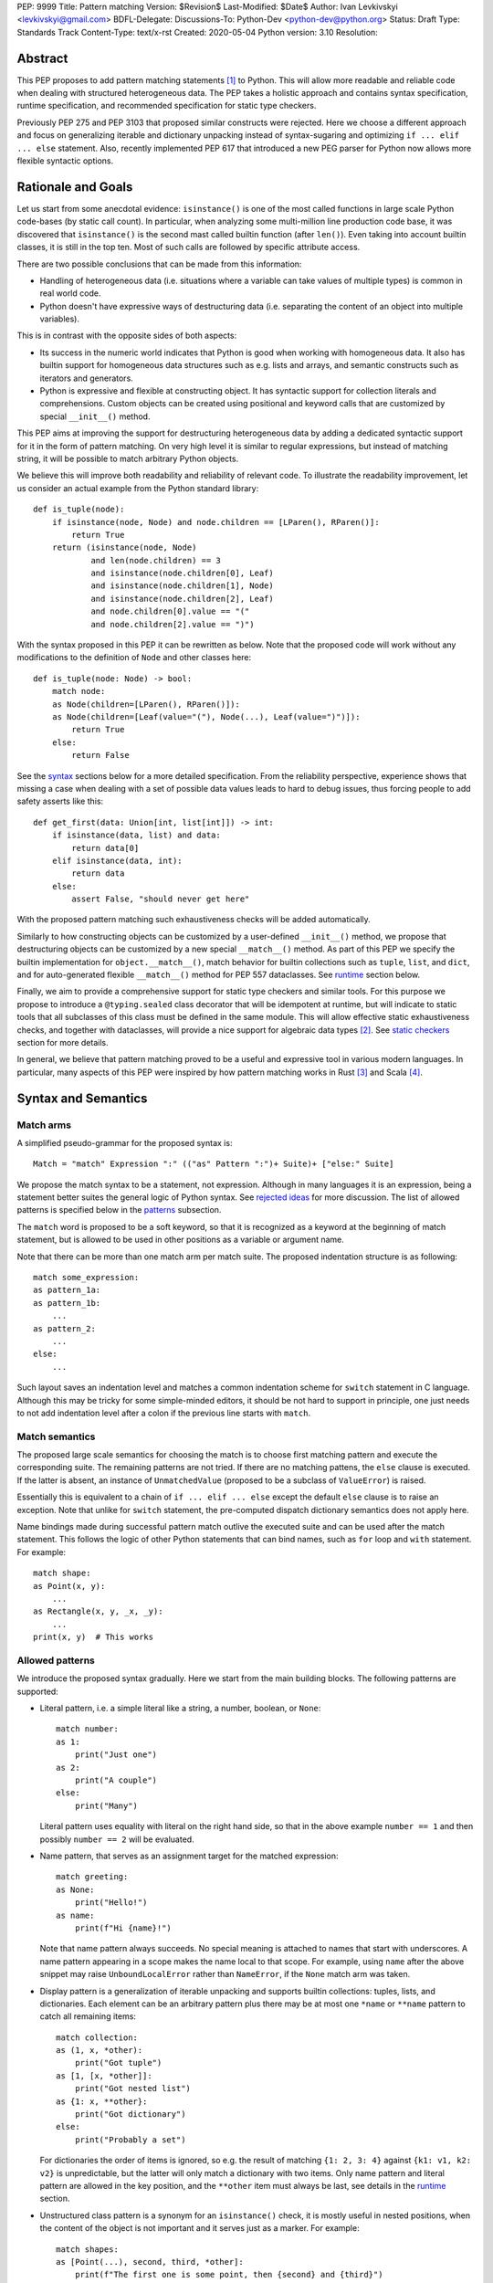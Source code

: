 PEP: 9999
Title: Pattern matching
Version: $Revision$
Last-Modified: $Date$
Author: Ivan Levkivskyi <levkivskyi@gmail.com>
BDFL-Delegate:
Discussions-To: Python-Dev <python-dev@python.org>
Status: Draft
Type: Standards Track
Content-Type: text/x-rst
Created: 2020-05-04
Python version: 3.10
Resolution:

Abstract
========

This PEP proposes to add pattern matching statements [1]_ to Python. This will
allow more readable and reliable code when dealing with structured
heterogeneous data. The PEP takes a holistic approach and contains syntax
specification, runtime specification, and recommended specification for static
type checkers.

Previously PEP 275 and PEP 3103 that proposed similar constructs were
rejected. Here we choose a different approach and focus on generalizing
iterable and dictionary unpacking instead of syntax-sugaring and optimizing
``if ... elif ... else`` statement. Also, recently implemented PEP 617
that introduced a new PEG parser for Python now allows more flexible syntactic
options.


Rationale and Goals
===================

Let us start from some anecdotal evidence: ``isinstance()`` is one of the most
called functions in large scale Python code-bases (by static call count).
In particular, when analyzing some multi-million line production code base,
it was discovered that ``isinstance()`` is the second mast called builtin
function (after ``len()``). Even taking into account builtin classes, it is
still in the top ten. Most of such calls are followed by specific attribute
access.

There are two possible conclusions that can be made from this information:

* Handling of heterogeneous data (i.e. situations where a variable can take
  values of multiple types) is common in real world code.

* Python doesn't have expressive ways of destructuring data (i.e. separating
  the content of an object into multiple variables).

This is in contrast with the opposite sides of both aspects:

* Its success in the numeric world indicates that Python is good when
  working with homogeneous data. It also has builtin support for homogeneous
  data structures such as e.g. lists and arrays, and semantic constructs such
  as iterators and generators.

* Python is expressive and flexible at constructing object. It has syntactic
  support for collection literals and comprehensions. Custom objects can be
  created using positional and keyword calls that are customized by special
  ``__init__()`` method.

This PEP aims at improving the support for destructuring heterogeneous data
by adding a dedicated syntactic support for it in the form of pattern matching.
On very high level it is similar to regular expressions, but instead of
matching string, it will be possible to match arbitrary Python objects.

We believe this will improve both readability and reliability of relevant code.
To illustrate the readability improvement, let us consider an actual example
from the Python standard library::

  def is_tuple(node):
      if isinstance(node, Node) and node.children == [LParen(), RParen()]:
          return True
      return (isinstance(node, Node)
              and len(node.children) == 3
              and isinstance(node.children[0], Leaf)
              and isinstance(node.children[1], Node)
              and isinstance(node.children[2], Leaf)
              and node.children[0].value == "("
              and node.children[2].value == ")")

With the syntax proposed in this PEP it can be rewritten as below. Note that
the proposed code will work without any modifications to the definition of
``Node`` and other classes here::

  def is_tuple(node: Node) -> bool:
      match node:
      as Node(children=[LParen(), RParen()]):
      as Node(children=[Leaf(value="("), Node(...), Leaf(value=")")]):
          return True
      else:
          return False

See the `syntax`_ sections below for a more detailed specification. From
the reliability perspective, experience shows that missing a case when dealing
with a set of possible data values leads to hard to debug issues, thus forcing
people to add safety asserts like this::

  def get_first(data: Union[int, list[int]]) -> int:
      if isinstance(data, list) and data:
          return data[0]
      elif isinstance(data, int):
          return data
      else:
          assert False, "should never get here"

With the proposed pattern matching such exhaustiveness checks will be added
automatically.

Similarly to how constructing objects can be customized by a user-defined
``__init__()`` method, we propose that destructuring objects can be customized
by a new special ``__match__()`` method. As part of this PEP we specify the
builtin implementation for ``object.__match__()``, match behavior for builtin
collections such as ``tuple``, ``list``, and ``dict``, and for auto-generated
flexible ``__match__()`` method for PEP 557 dataclasses. See `runtime`_
section below.

Finally, we aim to provide a comprehensive support for static type checkers
and similar tools. For this purpose we propose to introduce a
``@typing.sealed`` class decorator that will be idempotent at runtime, but
will indicate to static tools that all subclasses of this class must be defined
in the same module. This will allow effective static exhaustiveness checks,
and together with dataclasses, will provide a nice support for algebraic data
types [2]_. See `static checkers`_ section for more details.

In general, we believe that pattern matching proved to be a useful and
expressive tool in various modern languages. In particular, many aspects of
this PEP were inspired by how pattern matching works in Rust [3]_ and
Scala [4]_.


.. _syntax:

Syntax and Semantics
====================

Match arms
----------

A simplified pseudo-grammar for the proposed syntax is::

    Match = "match" Expression ":" (("as" Pattern ":")+ Suite)+ ["else:" Suite]

We propose the match syntax to be a statement, not expression. Although in
many languages it is an expression, being a statement better suites the general
logic of Python syntax. See `rejected ideas`_ for more discussion. The list of
allowed patterns is specified below in the `patterns`_ subsection.

The ``match`` word is proposed to be a soft keyword, so that it is recognized
as a keyword at the beginning of match statement, but is allowed to be used in
other positions as a variable or argument name.

Note that there can be more than one match arm per match suite. The proposed
indentation structure is as following::

    match some_expression:
    as pattern_1a:
    as pattern_1b:
        ...
    as pattern_2:
        ...
    else:
        ...

Such layout saves an indentation level and matches a common indentation scheme
for ``switch`` statement in C language. Although this may be tricky for some
simple-minded editors, it should be not hard to support in principle, one just
needs to not add indentation level after a colon if the previous line starts
with ``match``.


Match semantics
---------------

The proposed large scale semantics for choosing the match is to choose first
matching pattern and execute the corresponding suite. The remaining patterns
are not tried. If there are no matching pattens, the ``else`` clause is
executed. If the latter is absent, an instance of ``UnmatchedValue`` (proposed
to be a subclass of ``ValueError``) is raised.

Essentially this is equivalent to a chain of ``if ... elif ... else`` except
the default ``else`` clause is to raise an exception. Note that unlike for
``switch`` statement, the pre-computed dispatch dictionary semantics does not
apply here.

Name bindings made during successful pattern match outlive the executed suite
and can be used after the match statement. This follows the logic of other
Python statements that can bind names, such as ``for`` loop and ``with``
statement. For example::

  match shape:
  as Point(x, y):
      ...
  as Rectangle(x, y, _x, _y):
      ...
  print(x, y)  # This works


.. _patterns:

Allowed patterns
----------------

We introduce the proposed syntax gradually. Here we start from the main
building blocks. The following patterns are supported:

* Literal pattern, i.e. a simple literal like a string, a number, boolean,
  or ``None``::

    match number:
    as 1:
        print("Just one")
    as 2:
        print("A couple")
    else:
        print("Many")

  Literal pattern uses equality with literal on the right hand side, so that
  in the above example ``number == 1`` and then possibly ``number == 2`` will
  be evaluated.

* Name pattern, that serves as an assignment target for the matched
  expression::

    match greeting:
    as None:
        print("Hello!")
    as name:
        print(f"Hi {name}!")

  Note that name pattern always succeeds. No special meaning is attached to
  names that start with underscores. A name pattern appearing in a scope
  makes the name local to that scope. For example, using ``name`` after
  the above snippet may raise ``UnboundLocalError`` rather than ``NameError``,
  if the ``None`` match arm was taken.

* Display pattern is a generalization of iterable unpacking and supports
  builtin collections: tuples, lists, and dictionaries. Each element
  can be an arbitrary pattern plus there may be at most one ``*name`` or
  ``**name`` pattern to catch all remaining items::

    match collection:
    as (1, x, *other):
        print("Got tuple")
    as [1, [x, *other]]:
        print("Got nested list")
    as {1: x, **other}:
        print("Got dictionary")
    else:
        print("Probably a set")

  For dictionaries the order of items is ignored, so e.g. the result of
  matching ``{1: 2, 3: 4}`` against ``{k1: v1, k2: v2}`` is unpredictable, but
  the latter will only match a dictionary with two items. Only name pattern
  and literal pattern are allowed in the key position, and the ``**other`` item
  must always be last, see details in the `runtime`_ section.

* Unstructured class pattern is a synonym for an ``isinstance()`` check, it is
  mostly useful in nested positions, when the content of the object is not
  important and it serves just as a marker. For example::

    match shapes:
    as [Point(...), second, third, *other]:
        print(f"The first one is some point, then {second} and {third}")

* Structured class pattern supports two possible ways of matching: by position
  like ``Point(x, y)``, and by name like ``User(id=id, name=name)``. These two
  can be combined, but positional match cannot follow a match by name. Each
  item in a class match can be an arbitrary pattern, plus at most one ``*name``
  or ``**name`` pattern can be present (the former may be not last). Semantics
  of the class pattern is an ``isinstance()`` call plus a ``__match__()`` call
  on the class if the former returns ``True``. For example::

    match shape:
    as Point(x, y):
        ...
    as Rectangle(*coordinates, painted=True):
        ...

  This PEP only fully specifies the behavior of ``__match__()`` for ``object``
  and dataclasses, custom classes are only required to follow the protocol
  specified in `runtime`_ section. After all, the authors of a class know best
  how to "revert" the logic of the ``__init__()`` they wrote. The runtime will
  then chain these calls to allow matching against arbitrarily nested
  patterns.


Guards
------

Each *top-level* pattern can be followed by a guard of the form
``if expression``. A match arm succeeds if the pattern matches and
the guard evaluates to true value. For example::

  match shape:
  as Point(x, y, color) if color == BLACK:
      print("Black point")
  else:
      print("Something else")

Note that having guards is important since names always have store semantics,
i.e. serve as assignment targets. Static languages can easily special case
constants and enums to be used similar to literals, but this is not possible
in Python. An early version of this PEP proposed to support constant patterns
via special syntax or complicated implicit rules, see `rejected ideas`_.

Note that guards are also useful in a much wider range of scenarios, for
example::

  match input:
  as (x, y) if x > MAX_INT and y > MAX_INT:
      print("Got a pair of large numbers")
  as x if x > MAX_INT:
      print("Got a large number")
  else:
      print("Not an outstanding input")

If evaluating a guard raises an exception, it is propagated onwards rather
than fail the match arm. Although name patterns always succeed, all names that
appear in a pattern are bound after the guard succeeds. So this will raise
a ``NameError``::

  values = [0]

  match value:
  as [x] if x:
      ...
  else:
      ...
  x  # NameError here


Coinciding names
----------------

If patterns in match arm contain name patterns with coinciding names, then
all the matched objects must compare equal for the match arm to succeed::

  match sorted(deck):
  as [x, x, y, y, y]:
  as [x, x, x, y, y]:
      print("Got a full house")

When matching against such patterns, all matched values are compared by
a chained (not pairwise) equality for every group, and the lexicographically
left-most value in each group is bound to the name. For example this match::

   match nested:
   as [x, [x, [x, y, y]]]:
       ...

is essentially equivalent to the following expansion with intermediate names
and a guard::

  match nested:
  as [_1, [_2, [_3, _4, _5]]] if _1 == _2 == _3 and _4 == _5:
      x = _1
      y = _4
      ...

Note that this case diverges from the semantics of iterable unpacking, because
the latter simply sequentially assigns values to the same variable, but we
believe that checking for the values to be same it is what people would
typically expect.


Named sub-patterns
------------------

It is often useful to match a sub-pattern *and* to bind the corresponding
value to a name. For example, it can be useful to ensure some sub-patterns
are equal, to write more efficient matches, or simply to avoid repetition.
To simplify such cases, a name pattern can be combined with arbitrary other
pattern using named sub-patterns of the form ``name := pattern``.
For example::

  match get_shape():
  as Line(point := Point(x, y), point):
      print(f"Zero length line at {x}, {y}")

Note that the name pattern used in the named sub-pattern can be used in
the match suite, or after the match statement. Another example::

  match group_shapes():
  as [], [point := Point(x, y), *other]:
      print(f"Got {point} in the second group")
      ...

Technically, most such examples can be rewritten using guards and/or nested
match statements, but this will be less readable and/or will produce less
efficient code. Essentially, most of the arguments in PEP 572 apply here
equally.


One-off matches
---------------

While inspecting some code-bases that may benefit the most from the proposed
syntax, it was found that single arm matches would be used relatively often,
mostly for various special-casing. In other languages this is supported in
the form of one-off matches. We propose to support such one-off matches too::

  if match value as pattern [and guard]:
      ...

as equivalent to the following expansion::

  match value:
  as pattern [if guard]:
      ...
  else:
      pass  # Note: not raising UnmatchedValue exception here

There will be no ``elif match`` statements allowed. One-off match is special
case of ``match`` statement, not a special case of an ``if`` statement.
Similarly, ``if not match`` is not allowed, since ``match ... as ...`` is not
an expression.

To illustrate how this will benefit readability, consider this (slightly
simplified) snippet from real code::

  if isinstance(node, CallExpr):
      if (isinstance(node.callee, NameExpr) and len(node.args) == 1 and
              isinstance(node.args[0], NameExpr)):
          call = node.callee.name
          arg = node.args[0].name
          ...  # Continue special-casing 'call' and 'arg'
  ...  # Follow with common code

This can be rewritten in a more straightforward way as::

  if match node as CallExpr(callee=NameExpr(name=call), args=[NameExpr(name=arg)]):
      ...  # Continue special-casing 'call' and 'arg'
  ...  # Follow with common code


.. _runtime:

Runtime specification
=====================

The ``__match__()`` protocol
----------------------------

Here we specify how structured class patterns work using the ``__match__()``
special method. This method is implicitly a class method, and has the following
signature::

  PosData = tuple[object, ...]
  NamedData = dict[str, object]
  MathData = tuple[PosData, NamedData, Optional[PosData], Optional[NamedData]]

  def __match__(
      cls,
      value: object,
      pos: PosData,
      named: NamedData,
      star_position: int = -1,
      star_named_present: bool = False,
  ) -> Union[NotImplemented, MatchData]:
      ...

When an interpreter tries to match a value again a structured class pattern,
it first calls ``isinstance(value, Class)``. If the call returns ``True``, it
then makes the following call::

  Class.__match__(
      value,
      pos_vales,
      named_values,
      star_position,
      star_named_present,
  )

In ``pos_values`` every sub-pattern is represented by an ``Ellipsis`` object,
while literals are included as is. We pass literals instead of later comparing
the matched value to allow user classes to implement efficient matches by
failing soon. The same logic applies to ``named_values`` where the dictionary
keys are strings used as names in for the named match. Last two arguments
indicate whether ``*`` or ``**`` patterns are present. For example, this
match arm will trigger the following call::

  match shape:
  as Point3D(0, y, z, painted=True, visible=visible, **flags):
      ...

  Point3D.__match__(
      shape,
      (0, ..., ...),
      {"painted": True, "visible": ...},
      -1,
      True,
  )

The method is then expected to either return ``NotImplemented`` which means
the match failed or return a value for every ellipsis placeholder. The
initial literal values passed in should not be included in the return, only
the missing values. If star patterns were present it is expected to return
corresponding values packed as a tuple and/or a dictionary, and to return
``None`` otherwise.

Thus in the example above a valid return would look like this::

  (1, 2), {"visible": False}, None, {"fast_render": False}

Any violation in the expected return object will trigger ``RuntimeError``, in
particular:

* Returned length mismatches the expected one.
* Returned values contain ``Ellipsis`` among them.
* Unexpected star data where none expected or vice versa.

If all the matched patterns were name patterns, then interpreter performs
the corresponding assignments, otherwise it tries to match the returned values
against sub-patterns. For example the following code will trigger the following
(simplified) sequence of calls::

  match shape:
  as Line(Point(x1, 1), Point(x2, 2)):
      ...

  isinstance(shape, Line)
  (_1, _2), *_ = Line.__match__(shape, (..., ...), {})
  isinstance(_1, Point)
  (x1,), *_ = Point.__match__(_1, (..., 1), {})
  isinstance(_2, Point)
  (x2,), *_ = Point.__match__(_2, (..., 2), {})

The order between stepping into sub-patterns, checking guards, and checking
any coinciding names is unspecified. The interpreter is free to choose
the fast path and skip nested matches if it can already infer the match fails.

Note that we always pass a plain ellipsis for every pattern except literal,
one could imagine faster and/or more flexible ``__match__()`` implementations
with more context, but there are various downsides to this, see
`rejected ideas`_.


Impossible matches
-------------------

Implementers of custom classes that implement a ``__match__()`` method are
encouraged to "revert" the logic in the ``__init__()`` method rather than
use the internal representation of the object state to fill the structured
class pattern. This way, the match statements with such classes will have
a uniform look with instantiation calls. For example, if there is a class::

  class Point3D:
      def __init__(self, coordinates: List[int]) -> None:
          self.x, self.y, self.z = coordinates

then the corresponding match method should expect a single list, rather than
three integers::

  match shape:
  as Point3D([0, y, z]):  # Recommended
      ...
  as Point3D(coordinates=[0, y, z]):  # Recommended
      ...
  as Point3D(0, y, z):  # Not recommended
      ...
  as Point3D(x=0, y=y, z=z):  # Not recommended
      ...

The implementers of custom classes are *strongly* encouraged to raise
a special builtin exception ``ImpossibleMatchError`` (proposed to be
a subclass of ``TypeError``) instead of returning ``NotImplemented`` if
the expected match is impossible in principle. This way subtle bugs will be
caught sooner. For example, with the above class definition::

  match shape:
  as Point3D(x, y):  # Strongly recommended to raise here
      ...

Although these recommendations are in no way enforced by Python runtime,
builtins and standard library classes will follow these recommendations.


Default ``object.__match__()``
------------------------------

The default implementation is aimed at providing basic useful (but still safe)
experience with pattern matching out of the box. For this purpose the match
method follows this logic:

* ``isinstance()`` will be automatically ensured by runtime, so no need to
  do this.

* Only either positional or named patterns may be present, mixing them will
  cause ``ImpossibleMatchError``.

* For positional match, if the class defines ``__slots__``, try unpacking
  them, if there is no star item and there is a length mismatch, raise
  ``ImpossibleMatchError``. If some literals provided and don't match actual
  values, then return ``NotImplemented``.

* For positional match if class has a ``__dict__``, try using ``__iter__()``
  and ``__getitem__()`` to perform iterable unpacking (while comparing to any
  expected literals). If the class doesn't have these methods, raise
  ``ImpossibleMatchError``.

* For named match use ``getattr()`` for every name provided. To accommodate
  typical use cases, match succeeds even if only some attributes were
  requested and there is no star item. If the instance doesn't have a given
  attribute, transform ``AttributeError`` into ``ImpossibleMatchError``.

* As an exception to the above, empty match succeeds only if instance
  dictionary is empty and there are no slots or empty slots.

* If a class defines ``__getstate__()`` use it as an override to perform the
  match by name.


Builtin classes
---------------

Builtin collections will be special-cased instead of using ``__match__()`` to
use efficient code and avoid excessive method calls. Every match will use
(recursive) iteration or indexing over the corresponding collection.
Effectively, pattern matching for lists and tuples will be not different from
iterable unpacking plus matching all sub-patterns.

Dictionaries are treated specially depending on whether a given key in
the display pattern is a literal or a name (other are not allowed). If it is
a literal (not necessary a string), then the corresponding key will be taken
from object using ``__getitem__()``, if the latter raises ``KeyError``, then
the match fails. If the key is not a literal, an arbitrary item is pulled from
the dictionary iterator. If there is a length mismatch and no star item,
the dictionary match always fails.

As an additional safety restriction, if key pattern is a name, the value
pattern must also be a name. To illustrate the rules, consider an example::

  config = {"name": "default", "ttl": 3600}

  match config:
  as {"foo": x}:  # Doesn't match
      ...
  as {"name": x}:  # Doesn't match
      ...
  as {"name": x, y: z} if y in ("ttl", "time"):  # Matches
      ...
  as {"name": x, **rest}:  # Matches
      ...
  as {"name": x, y1: z1, y2: z2}:  # Doesn't match
      ...
  as {x: 3600, y: "default"}:  # Invalid pattern
      ...

Note that sets and frozen sets are not supported because supporting them will
be either ambiguous or tricky, see `rejected ideas`_.

Specification for standard library classes are not included in this PEP.
Support for them can be added incrementally when necessary (i.e. if the
default ``object.__match__()`` implementation doesn't provide reasonable
support). Possible first candidate for a better ``__match__()`` method are
named tuples.

An attempt to use builtin classes in structured class patterns will cause
a ``TypeError`` with a suggestion to use a corresponding collection display.
For example, one must use ``(x, y, z)`` instead of ``tuple(x, y, z)`` or
``tuple([x, y, z])``, and ``{"foo": x, "bar": y}`` instead of
``dict(foo=x, bar=y)`` or ``dict([("foo", x), ("bar", y)])``.


Dataclasses
-----------

Dataclasses are special with respect to this PEP because they have a flexible
auto-generated ``__init__()`` method. Therefore, we can generate a
corresponding flexible ``__match__()`` method. It will provide the following
improvements over the default ``object.__match__()``:

* Positional match can be used even if ``__iter__()`` and ``__getitem__()``
  are not defined in the class. We just pull the fields in the order they
  are defined in the class (and superclasses) to match ``__init__()``.

* Positional and named matches can be combined. However, a positional and
  a named match must not target the same dataclass field. This will trigger
  ``ImpossibleMatchError``.

* All fields that don't have a default value or a default factory (see [5]_),
  must be matched, so all of ``Point3D(x, y)``, ``Point3D(x=x, y=y)``, and
  ``Point3D(x, y=y)`` will raise ``ImpossibleMatchError``.

* To get a (less safe) partial match by name mimicking that in
  ``object.__match__()``  one can still use star items, e.g.
  ``Point3D(0, *other)``, and ``Point3D(x=0, **other)`` work.

* Fields with ``init=False`` (see [5]_) cannot be matched by position, but can
  still be matched by name. This deviates from the general logic that pattern
  should resemble instantiation call, but this is were practicality beats
  purity.


.. _static checkers:

Static checkers specification
=============================

Exhaustiveness checks
---------------------

PEP 484 specifies that static type checkers should support exhaustiveness in
conditional checks with respect to enum values. PEP 586 later generalized this
requirement to literal types. This PEP further generalizes this requirement to
arbitrary patterns. A typical situation where this applies is matching an
expression with a union type::

  def classify(val: Union[int, Tuple[int, int], List[int]]) -> str:
      match val:
      as [x, *other]:
          return f"A list starting with {x}"
      as (x, y) if x > 0 and y > 0:
          return f"A pair of {x} and {y}"
      as int(...):
          return f"Some integer"
      # Type-checking error: some cases unhandled.

The exhaustiveness checks should also apply where both pattern matching
and enum values are combined::

  from enum import Enum
  from typing import Union

  class Level(Enum):
      BASIC = 1
      ADVANCED = 2
      PRO = 3

  class User:
      name: str
      level: Level

  class Admin:
      name: str

  account: Union[User, Admin]

  match account:
  as Admin(name=name):
  as User(name=name, level=level) if level == Level.PRO
      ...
  as User(level=level) if level == Level.ADVANCED:
      ...
  # Type-checking error: basic user unhandled

Obviously, no ``Matchable`` protocol (in terms of PEP 544) is needed, since
every class is matchable and therefore is subject to the checks specified
above.


Sealed classes as ADTs
----------------------

Quite often it is desirable to apply exhaustiveness to a set of classes without
defining ad-hoc union types, which is itself fragile if a class is missing in
the union definition. A design pattern where a group of record-like classes is
combined into a union is popular in other languages that support pattern
matching and is known under a name of algebraic data types [2]_ or ADTs.

We propose to add a special decorator class ``@sealed`` to the ``typing``
module [6]_, that will have no effect at runtime, but will indicate to static
type checkers that all subclasses (direct and indirect) of this class should
be defined in the same module as the base class.

The idea is that since all subclasses are known, the type checker can treat
the sealed base class as a union of all its subclasses. Together with
dataclasses this allows a clean and safe support of ADTs in Python. Consider
this example::

  from dataclasses import dataclass
  from typing import sealed

  @sealed
  class Node:
      ...

  class Expression(Node):
      ...

  class Statement(Node):
      ...

  @dataclass
  class Name(Expression):
      name: str

  @dataclass
  class Operation(Expression):
      left: Expression
      op: str
      right: Expression

  @dataclass
  class Assignment(Statement):
      target: str
      value: Expression

  @dataclasses
  class Print(Statement):
      value: Expression

With such definition, a type checker can safely treat ``Node`` as
``Union[Name, Operation, Assignment, Print]``, and also safely treat e.g.
``Expression`` as ``Union[Name, Operation]``. So this will result in a type
checking error in the below snippet, because ``Name`` is not handled (and type
checker can give a useful error message)::

  def dump(node: Node) -> str:
      match node:
      as Assignment(target, value):
          return f"{target} = {dump(value)}"
      as Print(value):
          return f"print({dump(value)})"
      as Operation(left, op, right):
          return f"({dump(left)} {op} {dump(right)})"


Type erasure
------------

The unstructured class patterns are subject to runtime type erasure. Namely,
although one can define a type alias``IntQueue = Queue[int]`` so that
a pattern like ``IntQueue(...)`` is syntactically valid, type checkers should
rejected such unstructured match::

  queue: Union[Queue[int], Queue[str]]
  match queue as IntQueue(...):  # Type-checking error here.
      ...

Note that the above snippet actually fails at runtime with the current
implementation of generic classes in ``typing`` module, and builtin generic
classes in recently accepted and PEP 585.

To clarify, generic classes are not prohibited in general from participating
in pattern matching, just that their type parameters can't be explicitly
specified. It is still fine if sub-patterns or literals bind the type
variables. For example::

  from typing import Generic, TypeVar, Union

  T = TypeVar('T')

  class Result(Generic[T]):
      first: T
      other: list[T]

  result: Union[Result[int], Result[str]]

  match result:
  as Result(first=int(...)):
      ...  # Type of result is Result[int] here
  as Result(other=["foo", "bar", *rest]):
      ...  # Type of result is Result[str] here


Note about constants
--------------------

The fact that name pattern is always an assignment target may create unwanted
consequences when a user by mistake tries to "match" a value against
a constant. As a result, at runtime such match will always succeed and
moreover override the value of the constant. It is important therefore that
static type checkers warn about such situations. For example::

  from typing import Final

  MAX_INT: Final = 2 ** 64

  value = 0

  match value:
  as MAX_INT:  # Type-checking error here: cannot assign to final name
      print("Got big number")
  as _:
      print("Something else")


Precise type checking of star matches
-------------------------------------

Type checkers should perform precise type checking of star items in pattern
matching giving them either a heterogeneous `tuple[X, Y, Z]` type, or
a ``TypedDict`` type as specified by PEP 589. For example::

  from dataclasses import dataclass

  class Expession:
      ...

  class Statement:
      ...

  @dataclass
  class AssignmentExpression(Expression):
      target: str
      value: Expression
      line: int = -1
      column: int = -1

  @dataclass
  class AssignmentStatement(Statement):
      target: str
      value: Expression
      line: int = -1
      column: int = -1

  def transform(expr: Expression) -> Statement:
      match expr:
      as AssignmentExpression(target, value, **position):
          # Here position is TypedDict({"line": int, "column": int})
          # so the below call is safe
          return AssignmentStatement(f"{target}_tr", value, **position)
      as AssignmentExpression(target, *rest):
          # Here rest is tuple[Expression, int, int]
          # so the below call is a type-checking error
          return AssignmentStatement(*rest)


Backwards Compatibility
=======================

This PEP is fully backwards compatible.


Reference Implementation
========================

None yet. If there will be a general positive attitude towards the PEP, we
will start working on implementation soon to iron out possible corner cases
before acceptance.


.. _rejected ideas:

Rejected Ideas
==============

This general idea was floating around for pretty long time, and many
back and forth decisions were made. Here we summarize many alternative
paths that were taken, but abandoned after all.

Don't do this, patter matching is hard to learn
-----------------------------------------------

In our opinion, the proposed pattern matching is not more difficult than
adding ``isinstance()`` and ``getattr()`` to iterable unpacking. Also, we
believe the proposed syntax significantly improves readability for a wide
range of code patterns, by allowing to express *what* one wants to do, rather
than *how* to do it. We hope few real code snippets we included in the PEP
above illustrate this comparison well enough.

Here are some other snippets from CPython repository that may potentially
benefit from pattern matching::

  # Doc/tools/extensions/pyspecific.py
  if node.children and isinstance(node[0], nodes.paragraph) and node[0].rawsource:
      ...

  # Lib/_pydecimal.py
  if equality_op and isinstance(other, _numbers.Complex) and other.imag == 0:
      ...

  # Lib/logging/__init__.py
  if (args and len(args) == 1 and isinstance(args[0], collections.abc.Mapping)
      and args[0]):
      args = args[0]

  # Tools/clinic/clinic.py
  if isinstance(expr, ast.Name) and expr.id == 'NULL':
      ...
  elif (isinstance(expr, ast.BinOp) or
      (isinstance(expr, ast.UnaryOp) and
       not (isinstance(expr.operand, ast.Num) or
            (hasattr(ast, 'Constant') and
             isinstance(expr.operand, ast.Constant) and
             type(expr.operand.value) in (int, float, complex)))
      )):
      ...
  elif isinstance(expr, ast.Attribute):
      ...
  else:
      ...

  # Tools/parser/unparse.py
  if isinstance(t.value, ast.Constant) and isinstance(t.value.value, int):
      ...

Notably, there is a tendency that such code patterns most often appear in
various parsing/compiling contexts. We don't think however that this
application-domain tendency should stop us.


Split dataclasses and typing parts into separate PEPs
-----------------------------------------------------

There was an option to make three separate PEPs: one for the syntax, one for
the dataclasses improvements, and one for static typing. We propose to have
one larger PEP instead of three separate, because this is a major change to
Python and such changes should apply coherently to various aspects of
the language.

In particular, the specification for default ``object.__match__()`` and
generated match for dataclasses affect the decision on support for structured
class patterns. And the support for sealed classes in ``typing`` module depends
on good support for pattern matching of dataclasses.


Allow a more flexible assignment targets instead
------------------------------------------------

There was an idea to instead just generalize the iterable unpacking to much
more general assignment targets, instead of adding a new kind of statement.
This concept is known in some other languages as "irrefutable matches". We
decided not to do this because inspection of real-life potential use cases
showed that in vast majority of cases destructuring is related to an ``if``
condition. Also many of those are grouped in a series of exclusive choices.

Note however that single ``if`` condition still appears relatively often, this
is why we propose to allow one-off matches.


Make it an expression
---------------------

In most other languages pattern matching is represented by an expression, not
statement. But making it an expression would be inconsistent with other
syntactic choices in Python. All decision making logic is expressed almost
exclusively in statements, so we decided to not deviate from this.


Use a hard keyword
------------------

There were options to make ``match`` a hard keyword, or choose a different
keyword. Although using a hard keyword would simplify life for simple-minded
syntax highlighters, we decided not to use hard keyword for several reasons:

* Most importantly, the new parser doesn't require us to do this. Unlike with
  ``async`` that caused hardships with being a soft keyword for few releases,
  here we can make ``match`` a permanent soft keyword.

* ``match`` is so commonly used in existing code, that it would break almost
  every existing program and will put a burned to fix code on many people who
  may not even benefit from the new syntax.

* It is hard to find an alternative keyword that would not be commonly used
  in existing programs as an identifier, and would still clearly reflect the
  meaning of the statement.


Use ``case`` instead of ``as`` for match arms
---------------------------------------------

There are three arguments in favour of using ``as`` as a keyword to start each
match arm:

* It is a bit shorter so will save some keystrokes and horizontal space, which
  may be important since this keyword will be repeated many times.

* Use of ``case`` is often associated with ``switch``, while using ``as`` is
  closer to plain English formulation of the concept.

* It is already a hard keyword, so we would need only one soft keyword instead
  of two.


Use a nested indentation scheme
-------------------------------

There was an idea to use an alternative indentation scheme, for example where
every match arm would be indented with respect to the initial ``match`` part::

  match expression:
      as patter_1:
          ...
      as pattern_2:
          ...
      else:
          ...

This idea was rejected because having nested match statements would waste too
much horizontal space. There are few more possible indentation schemes
summarized in PEP 3103, and the scheme proposed in this PEP seems the most
optimal.


Use ``|`` and ``!`` to combine patterns
---------------------------------------

It may be convenient to have alternative matches and negative matches (similar
to string regular expressions). For example one could write::

  match expr:
  as BinaryOp(left=!IntExpr(value=0)):
      ...
  as UnaryOp(operand=IntExpr(value=0) | NameExpr(name="False")):
      ...

Although some real code shows this can indeed be useful, we decided not to
include these in the present PEP for several reasons:

* This will significantly complicate the specification and implementation. In
  particular interaction with name patterns may be non-trivial.

* Top-level alternative matches would be often split over multiple lines
  anyway. So this would look essentially not different from having multiple
  arms.

* Nested alternative matches and negative matches will be likely not needed
  often, and may be added in future if requested by users.

* This can be sometimes expressed using guards and/or nested match statements.


Support constant pattern
------------------------

This is probably the trickiest item. Matching against some pre-defined
constants is very common, but also dynamic nature of Python makes it ambiguous
with name patterns. Four other alternatives were considered:

* Use some implicit rules. For example if a name was defined in the global
  scope, then it refers to a constant, rather than represents a name pattern::

    FOO = 1
    value = 0

    match value:
    as FOO:  # This would not be matched
        ...
    as BAR:
        ...  # This would be matched

  This however can cause surprises and action at a distance if someone
  defines an unrelated coinciding name before the match statement.

* Use extra parentheses to indicate lookup semantics for a given name. For
  example::

    FOO = 1
    value = 0

    match value:
    as (FOO):  # This would not be matched
        ...
    as BAR:
        ...  # This would be matched

  This may be a viable option, but it can create some visual noise if used
  often. Also honestly it looks pretty unusual, especially in nested contexts.

* Introduce a special symbol, for example ``$`` to indicate that given name is
  a constant to be matched against, not to be assigned to::

    FOO = 1
    value = 0

    match value:
    as $FOO:  # This would not be matched
        ...
    as BAR:
        ...  # This would be matched

  The problem with this approach is that introducing a new syntax for such
  narrow use-case is probably an overkill.

* There was also on idea to make lookup semantics the default, and require
  ``$`` to be used in name patterns::

    FOO = 1
    value = 0

    match value:
    as FOO:  # This would not be matched
        ...
    as $BAR:
        ...  # This would be matched

  But the name patterns are more common in typical code, so having special
  syntax for common case would be weird.

After all, these alternatives were rejected because of mentioned drawbacks.
Note that many use cases for constant matches can be remedied with guards. For
example::

  FOO = 1
  value = 0

  match value:
  as some if some == FOO:  # This would not be matched
      ...
  as BAR:
      ...  # This would be matched

Finally, possible performance implications for using guards instead of
constant patterns can be remedied by a compiler optimization that will detect
trivial equality guards and transforming them into looked up values.


Use dispatch dict semantics for matches
---------------------------------------

Implementations for classic ``switch`` statement sometimes use a pre-computed
hash table instead of a chained equality comparisons to gain some performance.
In the context of ``match`` statement this is technically also possible for
matches against literal patterns. However, having subtly different semantics
for different kinds of patterns would be too surprising for potentially
modest performance win.

We can still experiment with possible performance optimizations in this
direction if they will not cause semantic differences.


Allow fall through without a match
----------------------------------

There was an alternative to allow falling through all match arms without
a match. It was decided not to allow this, and by default raise an
``UnmatchedValue`` exception. There are few reasons:

* This can cause subtle bugs. In view of this it is preferable that the safer
  option is the default one.

* It is always easy to add an ``else`` match arm.

* For ad-hoc special casing where adding a dummy ``else`` clause would be
  tedious, one cause one-off matches.


Allow ``elif match`` and other one-offs
---------------------------------------

There was an idea to allow multi-branch one-off matches of the following
form::

  if match value_1 as patter_1 [and guard_1]:
      ...
  elif match value_2 as pattern_2 [and guard_2]:
      ...
  elif match value_3 as pattern_3 [and guard_3]:
      ...
  else:
      ...

It was decided not to this. Mainly because these defeats the purpose of
one-off matches as a complement to exhaustive full matches. Similarly, we
don't propose ``while match`` construct present in some languages with pattern
matching, since although it may be handy, it will likely be used rarely.
Finally, ``while match`` is easy to add later.


Send full patterns to the ``__match__()`` method
------------------------------------------------

The current specification for ``__match__()`` protocol prescribes that we
always send just a plain ``...`` as placeholder for a pattern. There was
an idea to send custom pattern objects that will provide the full context.
For example the below match would generate the following call::

  match expr:
  as BinaryOp(left=Number(value=x), op=op, right=Number(value=y)):
      ...

  from types import PatternObject

  BinaryOp.__match__(
      (),
      {
          "left": PatternObject(Number, (), {"value": ...}, -1, False),
          "op": ...,
          "right": PatternObject(Number, (), {"value": ...}, -1, False),
      },
      -1,
      False,
  )

This would allow faster ``__match__()`` implementations and will give better
support for customization in user-defined classes. There is however a big
downside to this: it will make basic implementation of this method quite
tedious. Also, there will be actual performance penalty if user does not treat
pattern object properly.


Support matches for ``set`` and ``frozenset``
---------------------------------------------

There was an idea to add support for set literal patterns, and ``frozenset``
patterns (mostly for completeness). We don't do this because there are two
complications that arise:

* First of all, sets are unordered, so it is hard do define any useful
  deterministic semantics.

* Second, supporting ``frozenset`` is even more ambiguous and will be used
  very rarely. Namely, in addition to the general ordering issue, there are
  three possible forms to support it: ``frozenset([x, y, z])`` vs
  ``frozenset({x, y, z})`` vs ``frozenset(x, y, z)``.

We can reconsider this later if people will actually ask about supporting
set patterns.


References
==========

.. [1]
   https://en.wikipedia.org/wiki/Pattern_matching

.. [2]
   https://en.wikipedia.org/wiki/Algebraic_data_type

.. [3]
   https://doc.rust-lang.org/reference/patterns.html

.. [4]
   https://docs.scala-lang.org/tour/pattern-matching.html

.. [5]
   https://docs.python.org/3/library/dataclasses.html

.. [6]
   https://docs.python.org/3/library/typing.html


Copyright
=========

This document is placed in the public domain or under the
CC0-1.0-Universal license, whichever is more permissive.



..
   Local Variables:
   mode: indented-text
   indent-tabs-mode: nil
   sentence-end-double-space: t
   fill-column: 70
   coding: utf-8
   End:
